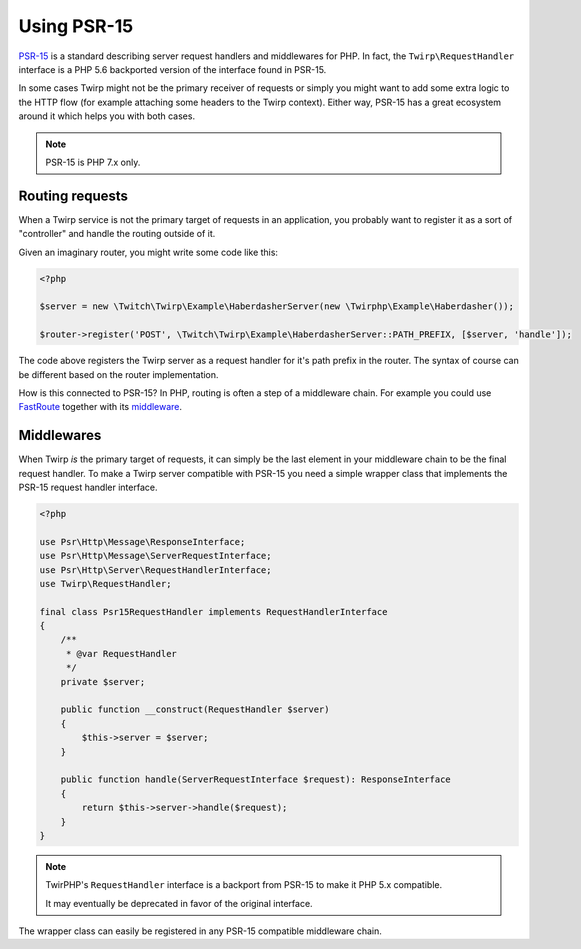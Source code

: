Using PSR-15
============

`PSR-15`_ is a standard describing server request handlers and middlewares for PHP.
In fact, the ``Twirp\RequestHandler`` interface is a PHP 5.6 backported version of the interface
found in PSR-15.

In some cases Twirp might not be the primary receiver of requests or simply you might want to add some
extra logic to the HTTP flow (for example attaching some headers to the Twirp context).
Either way, PSR-15 has a great ecosystem around it which helps you with both cases.

.. note:: PSR-15 is PHP 7.x only.


Routing requests
----------------

When a Twirp service is not the primary target of requests in an application,
you probably want to register it as a sort of "controller" and handle the routing outside of it.

Given an imaginary router, you might write some code like this:

.. code-block:: php

    <?php

    $server = new \Twitch\Twirp\Example\HaberdasherServer(new \Twirphp\Example\Haberdasher());

    $router->register('POST', \Twitch\Twirp\Example\HaberdasherServer::PATH_PREFIX, [$server, 'handle']);

The code above registers the Twirp server as a request handler for it's path prefix in the router.
The syntax of course can be different based on the router implementation.

How is this connected to PSR-15? In PHP, routing is often a step of a middleware chain.
For example you could use `FastRoute`_ together with its `middleware <https://github.com/middlewares/fast-route>`_.


Middlewares
-----------

When Twirp `is` the primary target of requests, it can simply be the last element in your middleware chain
to be the final request handler.
To make a Twirp server compatible with PSR-15 you need a simple wrapper class that implements the PSR-15
request handler interface.

.. code-block:: php

    <?php

    use Psr\Http\Message\ResponseInterface;
    use Psr\Http\Message\ServerRequestInterface;
    use Psr\Http\Server\RequestHandlerInterface;
    use Twirp\RequestHandler;

    final class Psr15RequestHandler implements RequestHandlerInterface
    {
        /**
         * @var RequestHandler
         */
        private $server;

        public function __construct(RequestHandler $server)
        {
            $this->server = $server;
        }

        public function handle(ServerRequestInterface $request): ResponseInterface
        {
            return $this->server->handle($request);
        }
    }

.. note:: TwirPHP's ``RequestHandler`` interface is a backport from PSR-15 to make it PHP 5.x compatible.

    It may eventually be deprecated in favor of the original interface.

The wrapper class can easily be registered in any PSR-15 compatible middleware chain.


.. _PSR-15: https://www.php-fig.org/psr/psr-15/
.. _FastRoute: https://github.com/nikic/FastRoute
